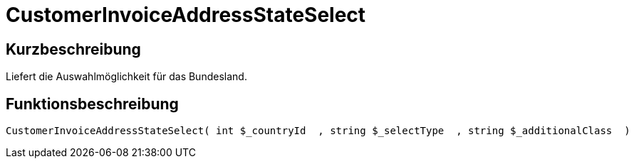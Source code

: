 = CustomerInvoiceAddressStateSelect
:keywords: CustomerInvoiceAddressStateSelect
:index: false

//  auto generated content Wed, 05 Jul 2017 23:38:45 +0200
== Kurzbeschreibung

Liefert die Auswahlmöglichkeit für das Bundesland.

== Funktionsbeschreibung

[source,plenty]
----

CustomerInvoiceAddressStateSelect( int $_countryId  , string $_selectType  , string $_additionalClass  )

----

